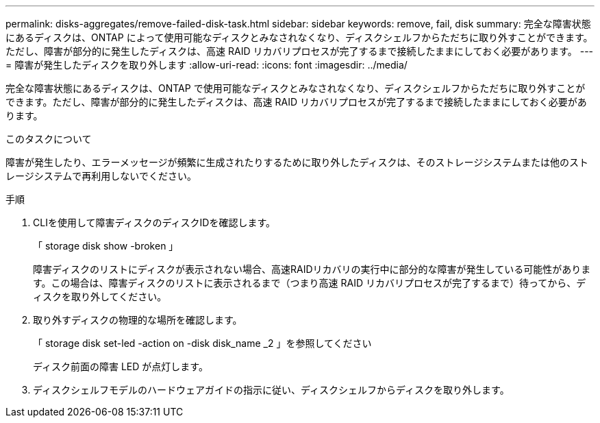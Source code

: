 ---
permalink: disks-aggregates/remove-failed-disk-task.html 
sidebar: sidebar 
keywords: remove, fail, disk 
summary: 完全な障害状態にあるディスクは、ONTAP によって使用可能なディスクとみなされなくなり、ディスクシェルフからただちに取り外すことができます。ただし、障害が部分的に発生したディスクは、高速 RAID リカバリプロセスが完了するまで接続したままにしておく必要があります。 
---
= 障害が発生したディスクを取り外します
:allow-uri-read: 
:icons: font
:imagesdir: ../media/


[role="lead"]
完全な障害状態にあるディスクは、ONTAP で使用可能なディスクとみなされなくなり、ディスクシェルフからただちに取り外すことができます。ただし、障害が部分的に発生したディスクは、高速 RAID リカバリプロセスが完了するまで接続したままにしておく必要があります。

.このタスクについて
障害が発生したり、エラーメッセージが頻繁に生成されたりするために取り外したディスクは、そのストレージシステムまたは他のストレージシステムで再利用しないでください。

.手順
. CLIを使用して障害ディスクのディスクIDを確認します。
+
「 storage disk show -broken 」

+
障害ディスクのリストにディスクが表示されない場合、高速RAIDリカバリの実行中に部分的な障害が発生している可能性があります。この場合は、障害ディスクのリストに表示されるまで（つまり高速 RAID リカバリプロセスが完了するまで）待ってから、ディスクを取り外してください。

. 取り外すディスクの物理的な場所を確認します。
+
「 storage disk set-led -action on -disk disk_name _2 」を参照してください

+
ディスク前面の障害 LED が点灯します。

. ディスクシェルフモデルのハードウェアガイドの指示に従い、ディスクシェルフからディスクを取り外します。

